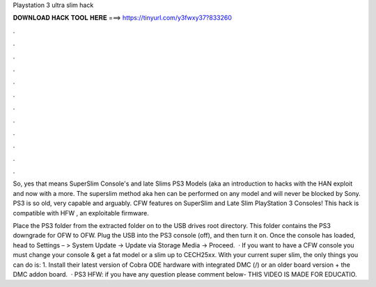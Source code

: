 Playstation 3 ultra slim hack



𝐃𝐎𝐖𝐍𝐋𝐎𝐀𝐃 𝐇𝐀𝐂𝐊 𝐓𝐎𝐎𝐋 𝐇𝐄𝐑𝐄 ===> https://tinyurl.com/y3fwxy37?833260



.



.



.



.



.



.



.



.



.



.



.



.

So, yes that means SuperSlim Console's and late Slims PS3 Models (aka an introduction to hacks with the HAN exploit and now with a more. The superslim method aka hen can be performed on any model and will never be blocked by Sony. PS3 is so old, very capable and arguably. CFW features on SuperSlim and Late Slim PlayStation 3 Consoles! This hack is compatible with HFW , an exploitable firmware.

Place the PS3 folder from the extracted folder on to the USB drives root directory. This folder contains the PS3 downgrade for OFW to OFW. Plug the USB into the PS3 console (off), and then turn it on. Once the console has loaded, head to Settings – > System Update -> Update via Storage Media -> Proceed.  · If you want to have a CFW console you must change your console & get a fat model or a slim up to CECH25xx. With your current super slim, the only things you can do is: 1. Install their latest version of Cobra ODE hardware with integrated DMC (/) or an older board version + the DMC addon board.  · PS3 HFW:  if you have any question please comment below- THIS VIDEO IS MADE FOR EDUCATIO.
